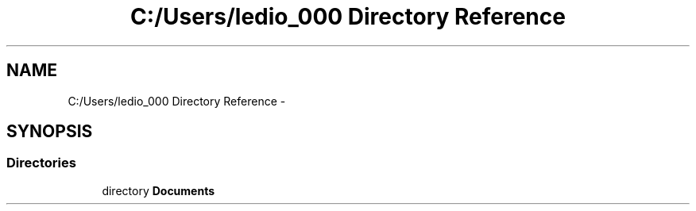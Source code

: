 .TH "C:/Users/ledio_000 Directory Reference" 3 "Sat Nov 30 2013" "Fotoshop" \" -*- nroff -*-
.ad l
.nh
.SH NAME
C:/Users/ledio_000 Directory Reference \- 
.SH SYNOPSIS
.br
.PP
.SS "Directories"

.in +1c
.ti -1c
.RI "directory \fBDocuments\fP"
.br
.in -1c
